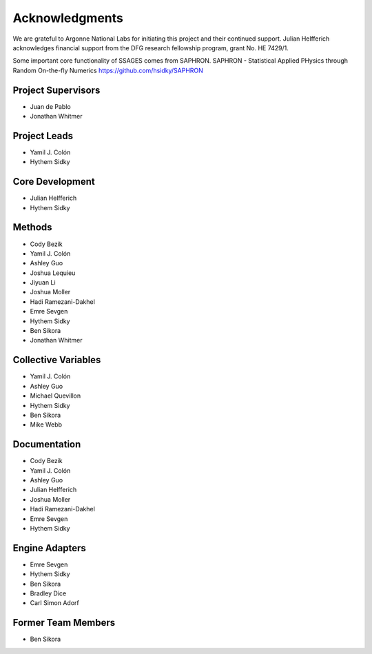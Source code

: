 Acknowledgments
================

We are grateful to Argonne National Labs for initiating this project and
their continued support. Julian Helfferich acknowledges financial support from
the DFG research fellowship program, grant No. HE 7429/1.

Some important core functionality of SSAGES comes from SAPHRON.
SAPHRON - Statistical Applied PHysics through Random On-the-fly Numerics
https://github.com/hsidky/SAPHRON

Project Supervisors
-------------------

* Juan de Pablo
* Jonathan Whitmer

Project Leads
-------------

* Yamil J. Colón
* Hythem Sidky

Core Development
----------------

* Julian Helfferich
* Hythem Sidky

Methods
-------

* Cody Bezik
* Yamil J. Colón
* Ashley Guo
* Joshua Lequieu
* Jiyuan Li
* Joshua Moller
* Hadi Ramezani-Dakhel
* Emre Sevgen
* Hythem Sidky
* Ben Sikora
* Jonathan Whitmer

Collective Variables
--------------------

* Yamil J. Colón
* Ashley Guo
* Michael Quevillon
* Hythem Sidky
* Ben Sikora
* Mike Webb

Documentation
-------------

* Cody Bezik
* Yamil J. Colón
* Ashley Guo
* Julian Helfferich
* Joshua Moller
* Hadi Ramezani-Dakhel
* Emre Sevgen
* Hythem Sidky

Engine Adapters
---------------

* Emre Sevgen
* Hythem Sidky
* Ben Sikora
* Bradley Dice
* Carl Simon Adorf

Former Team Members
-------------------
* Ben Sikora
